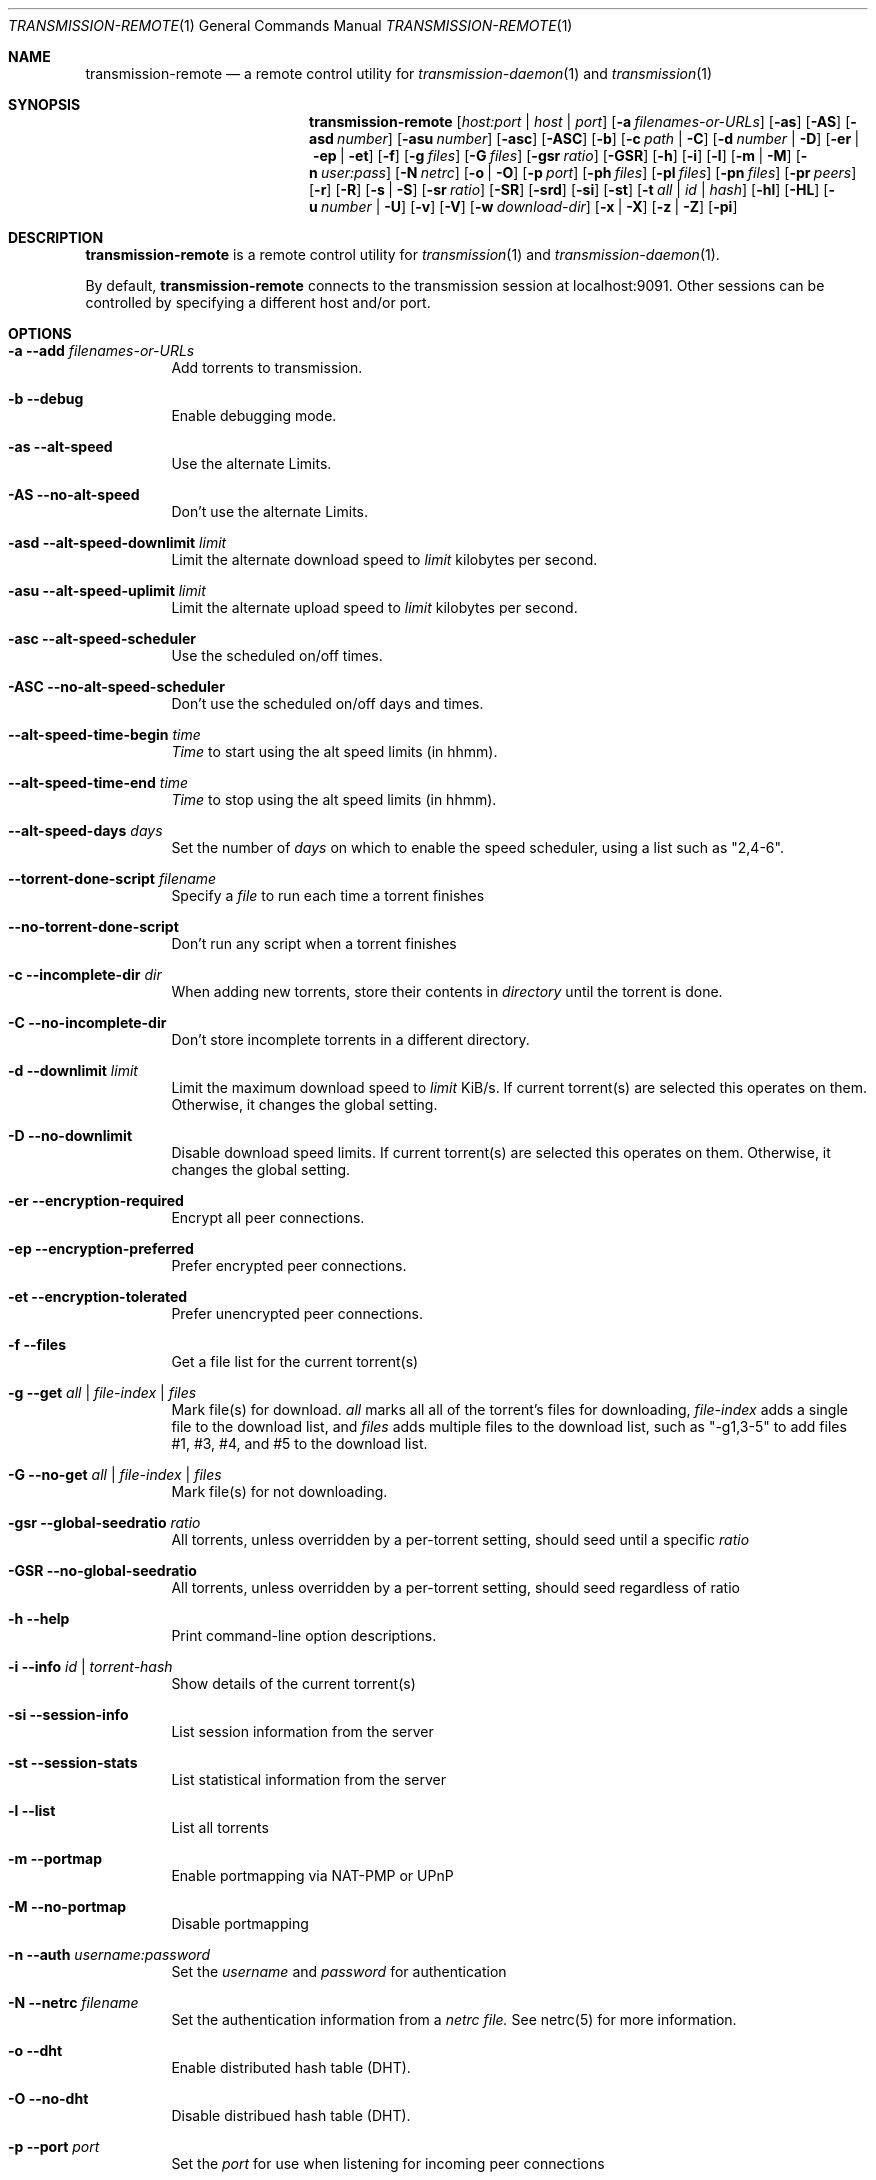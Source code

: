 .Dd July 21, 2008
.Dt TRANSMISSION-REMOTE 1
.Os
.Sh NAME
.Nm transmission-remote
.Nd a remote control utility for
.Xr transmission-daemon 1
and
.Xr transmission 1
.Sh SYNOPSIS
.Bk -words
.Nm
.Op Ar host:port | host | port
.Op Fl a Ar filenames-or-URLs
.Op Fl as
.Op Fl AS
.Op Fl asd Ar number
.Op Fl asu Ar number
.Op Fl asc
.Op Fl ASC
.Op Fl b
.Op Fl c Ar path | Fl C
.Op Fl d Ar number | Fl D
.Op Fl er | ep | et
.Op Fl f
.Op Fl g Ar files
.Op Fl G Ar files
.Op Fl gsr Ar ratio
.Op Fl GSR
.Op Fl h
.Op Fl i
.Op Fl l
.Op Fl m | M
.Op Fl n Ar user:pass
.Op Fl N Ar netrc
.Op Fl o | O
.Op Fl p Ar port
.Op Fl ph Ar files
.Op Fl pl Ar files
.Op Fl pn Ar files
.Op Fl pr Ar peers
.Op Fl r
.Op Fl R
.Op Fl s | S
.Op Fl sr Ar ratio
.Op Fl SR
.Op Fl srd
.Op Fl si
.Op Fl st
.Op Fl t Ar all | Ar id | Ar hash
.Op Fl hl
.Op Fl HL
.Op Fl u Ar number | Fl U
.Op Fl v
.Op Fl V
.Op Fl w Ar download-dir
.Op Fl x | X
.Op Fl z | Z
.Op Fl pi
.Ek
.Sh DESCRIPTION
.Nm
is a remote control utility for
.Xr transmission 1 
and
.Xr transmission-daemon 1 .
.Pp
By default,
.Nm
connects to the transmission session at localhost:9091.
Other sessions can be controlled by specifying a different host and/or port.
.Sh OPTIONS
.Bl -tag -width Ds
.It Fl a Fl -add Ar filenames-or-URLs
Add torrents to transmission.
.It Fl b Fl -debug
Enable debugging mode.
.It Fl as Fl -alt-speed
Use the alternate Limits.
.It Fl AS Fl -no-alt-speed
Don't use the alternate Limits.
.It Fl asd Fl -alt-speed-downlimit Ar limit
Limit the alternate download speed to
.Ar limit
kilobytes per second.
.It Fl asu Fl -alt-speed-uplimit Ar limit
Limit the alternate upload speed to
.Ar limit
kilobytes per second.
.It Fl asc Fl -alt-speed-scheduler
Use the scheduled on/off times.
.It Fl ASC Fl -no-alt-speed-scheduler
Don't use the scheduled on/off days and times.
.It Fl -alt-speed-time-begin Ar time
.Ar Time
to start using the alt speed limits (in hhmm).
.It Fl -alt-speed-time-end Ar time
.Ar Time
to stop using the alt speed limits (in hhmm).
.It Fl -alt-speed-days Ar days
Set the number of
.Ar days
on which to enable the speed scheduler, using a list such as "2,4-6".
.It Fl -torrent-done-script Ar filename
Specify a
.Ar file
to run each time a torrent finishes
.It Fl -no-torrent-done-script
Don't run any script when a torrent finishes
.It Fl c Fl -incomplete-dir Ar dir
When adding new torrents, store their contents in
.Ar directory
until the torrent is done.
.It Fl C Fl -no-incomplete-dir
Don't store incomplete torrents in a different directory.
.It Fl d Fl -downlimit Ar limit
Limit the maximum download speed to
.Ar limit
KiB/s.
If current torrent(s) are selected this operates on them.  Otherwise, it changes the global setting.
.It Fl D Fl -no-downlimit
Disable download speed limits.
If current torrent(s) are selected this operates on them.  Otherwise, it changes the global setting.
.It Fl er Fl -encryption-required
Encrypt all peer connections.
.It Fl ep Fl -encryption-preferred
Prefer encrypted peer connections.
.It Fl et Fl -encryption-tolerated
Prefer unencrypted peer connections.
.It Fl f Fl -files
Get a file list for the current torrent(s)
.It Fl g Fl -get Ar all | file-index | files
Mark file(s) for download.
.Ar all
marks all all of the torrent's files for downloading,
.Ar file-index
adds a single file to the download list, and
.Ar files
adds multiple files to the download list,
such as "\-g1,3-5" to add files #1, #3, #4, and #5 to the download list.
.It Fl G Fl -no-get Ar all | file-index | files
Mark file(s) for not downloading.
.It Fl gsr Fl -global-seedratio Ar ratio
All torrents, unless overridden by a per-torrent setting, should seed until a specific
.Ar ratio
.It Fl GSR Fl -no-global-seedratio
All torrents, unless overridden by a per-torrent setting, should seed regardless of ratio
.It Fl h Fl -help
Print command-line option descriptions.
.It Fl i Fl -info Ar id | torrent-hash
Show details of the current torrent(s)
.It Fl si Fl -session-info
List session information from the server
.It Fl st Fl -session-stats
List statistical information from the server
.It Fl l Fl -list
List all torrents
.It Fl m Fl -portmap
Enable portmapping via NAT-PMP or UPnP
.It Fl M Fl -no-portmap
Disable portmapping
.It Fl n Fl -auth Ar username:password
Set the
.Ar username
and
.Ar password
for authentication
.It Fl N Fl -netrc Ar filename
Set the authentication information from a
.Ar netrc file.
See netrc(5) for more information.
.It Fl o Fl -dht
Enable distributed hash table (DHT).
.It Fl O Fl -no-dht
Disable distribued hash table (DHT).
.It Fl p Fl -port Ar port
Set the
.Ar port
for use when listening for incoming peer connections
.It Fl pn Fl -priority-normal Ar all | file-index | files
Mark file(s) as normal priority.
.Ar all
marks all of the torrent's files as normal priority,
.Ar file-index
sets a single file's priority as normal, and
.Ar files
sets multiple files' priorities as normal,
such as "\-pn1,3-5" to normalize files #1, #3, #4, and #5.
.It Fl ph Fl -priority-high Ar all | file-index | files
Mark file(s) as high priority.
.It Fl pl Fl -priority-low Ar all | file-index | files
Mark file(s) as low priority.
.It Fl pr Fl -peers Ar number
Set the maximum number of peers.
If current torrent(s) are selected this operates on them.  Otherwise, it changes the global setting.
.It Fl r Fl -remove
Remove the current torrent(s).  This does not delete the downloaded data.
.It Fl -remove-and-delete
Remove the current torrent(s) and delete their downloaded data.
.It Fl -move
Move the current torrents' data from their current locations to the specified directory.
.It Fl -find
Tell Transmission where to look for the current torrents' data.
.It Fl sr Fl -seedratio Ar ratio
Let the current torrent(s) seed until a specific
.Ar ratio
.It Fl SR Fl -no-seedratio
Let the current torrent(s) seed regardless of ratio
.It Fl srd Fl -seedratio-default
Let the current torrent(s) use the global seedratio settings
.It Fl s Fl -start
Start the current torrent(s)
.It Fl S Fl -stop
Stop the current torrent(s) from downloading or seeding
.It Fl -start-paused
Start added torrents paused
.It fl -no-start-paused
Start added torrents unpaused
.It Fl t Fl -torrent Ar all | id | torrent-hash
Set the current torrent(s) for use by subsequent options.
.Ar all
will apply following requests to all torrents, while specific torrents can be chosen by
.Ar id
or
.Ar hash .
To set more than one current torrent, join their ids together in a list, such as
"\-t2,4,6-8" to operate on the torrents whose IDs are 2, 4, 6, 7, and 8.
.It Fl -trash-torrent
Delete torrents after adding
.It Fl -no-trash-torrent
Do not delete torrents after adding
.It Fl hl Fl -honor-session
Make the current torrent(s) honor the session limits.
.It Fl HL Fl -no-honor-session
Make the current torrent(s) not honor the session limits.
.It Fl u Fl -uplimit Ar limit
Limit the maximum upload speed to
.Ar limit
KiB/s.
If current torrent(s) are selected this operates on them.  Otherwise, it changes the global setting.
.It Fl U Fl -no-uplimit
Disable upload speed limits.
If current torrent(s) are selected this operates on them.  Otherwise, it changes the global setting.
.It Fl v Fl -verify
Verify the current torrent(s)
.It Fl V Fl -version
Show version number and exit
.It Fl w Fl -download-dir Ar directory
Use
.Ar directory
as the default location for newly added torrents to download files to.
.It Fl x Fl -pex
Enable peer exchange (PEX).
.It Fl X Fl -no-pex
Disable peer exchange (PEX).
.It Fl z Fl -lds
Enable local peer discovery (LPD).
.It Fl Z Fl -no-lds
Disable local peer discovery (LPD).
.It Fl pi Fl -peer-info
List the current torrent's connected peers.
In the `status' section of the list, the following shorthand is used:
.D1 D: Downloading from this peer
.D1 d: We would download from this peer if they would let us
.D1 E: Encrypted connection
.D1 I: Peer is an incoming connection
.D1 K: Peer has unchoked us, but we're not interested
.D1 O: Optimistic unchoked
.D1 U: Uploading to peer
.D1 u: We would upload to this peer if they asked
.D1 X: Peer was discovered through Peer Exchange (PEX)
.D1 ?: We unchoked this peer, but they're not interested
.El
.Sh EXAMPLES
Set download and upload limits to 400 KiB/sec and 60 KiB/sec:
.Bd -literal -offset indent
$ transmission-remote \-d400 \-u60
$ transmission-remote \-\-downlimit=400 \-\-uplimit=60
.Ed
Set alternate download and upload limits to 100 KiB/sec and 20 KiB/sec:
.Bd -literal -offset indent
$ transmission-remote \-asd100 \-asu20
$ transmission-remote \-\-alt-speed-downlimit=100 \-\-alt-speed-uplimit=20
.Ed
Set the scheduler to use the alternate speed limits on weekdays between 10AM and 11PM
.Bd -literal -offset indent
$ transmission-remote \-\-alt-speed-time-begin=1000
$ transmission-remote \-\-alt-speed-time-end=2300
$ transmission-remote \-\-alt-speed-days=1-5
$ transmission-remote \-\-alt-speed-scheduler
.Ed
List all torrents' IDs and states:
.Bd -literal -offset indent
$ transmission-remote \-l
.Ed
List all torrents from a remote session that requires authentication:
.Bd -literal -offset indent
$ transmission-remote host:9091 \-\-auth=username:password \-l
.Ed
Start all torrents:
.Bd -literal -offset indent
$ transmission-remote \-tall \-\-start
.Ed
Add two torrents:
.Bd -literal -offset indent
$ transmission-remote \-a one.torrent two.torrent
.Ed
Add all torrents in ~/Desktop:
.Bd -literal -offset indent
$ transmission-remote \-a ~/Desktop/*torrent
.Ed
Get detailed information on the torrent whose ID is '1':
.Bd -literal -offset indent
$ transmission-remote \-t1 \-i
.Ed
Get a list of a torrent's files:
.Bd -literal -offset indent
$ transmission-remote \-t1 \-f
.Ed
Download only its second and fourth files:
.Bd -literal -offset indent
$ transmission-remote \-t1 \-Gall \-g2,4
.Ed
Set all torrents' first two files' priorities to high:
.Bd -literal -offset indent
$ transmission-remote \-tall \-ph1,2
.Ed
Set all torrents' files' priorities to normal:
.Bd -literal -offset indent
$ transmission-remote \-tall \-pnall
.Ed
.Sh AUTHORS
.An -nosplit
.An Charles Kerr ,
.An Josh Elsasser ,
.An Eric Petit ,
and
.An Mitchell Livingston .
.Sh SEE ALSO
.Xr transmissioncli 1 ,
.Xr transmission-daemon 1 ,
.Xr transmission 1
.Pp
http://www.transmissionbt.com/

